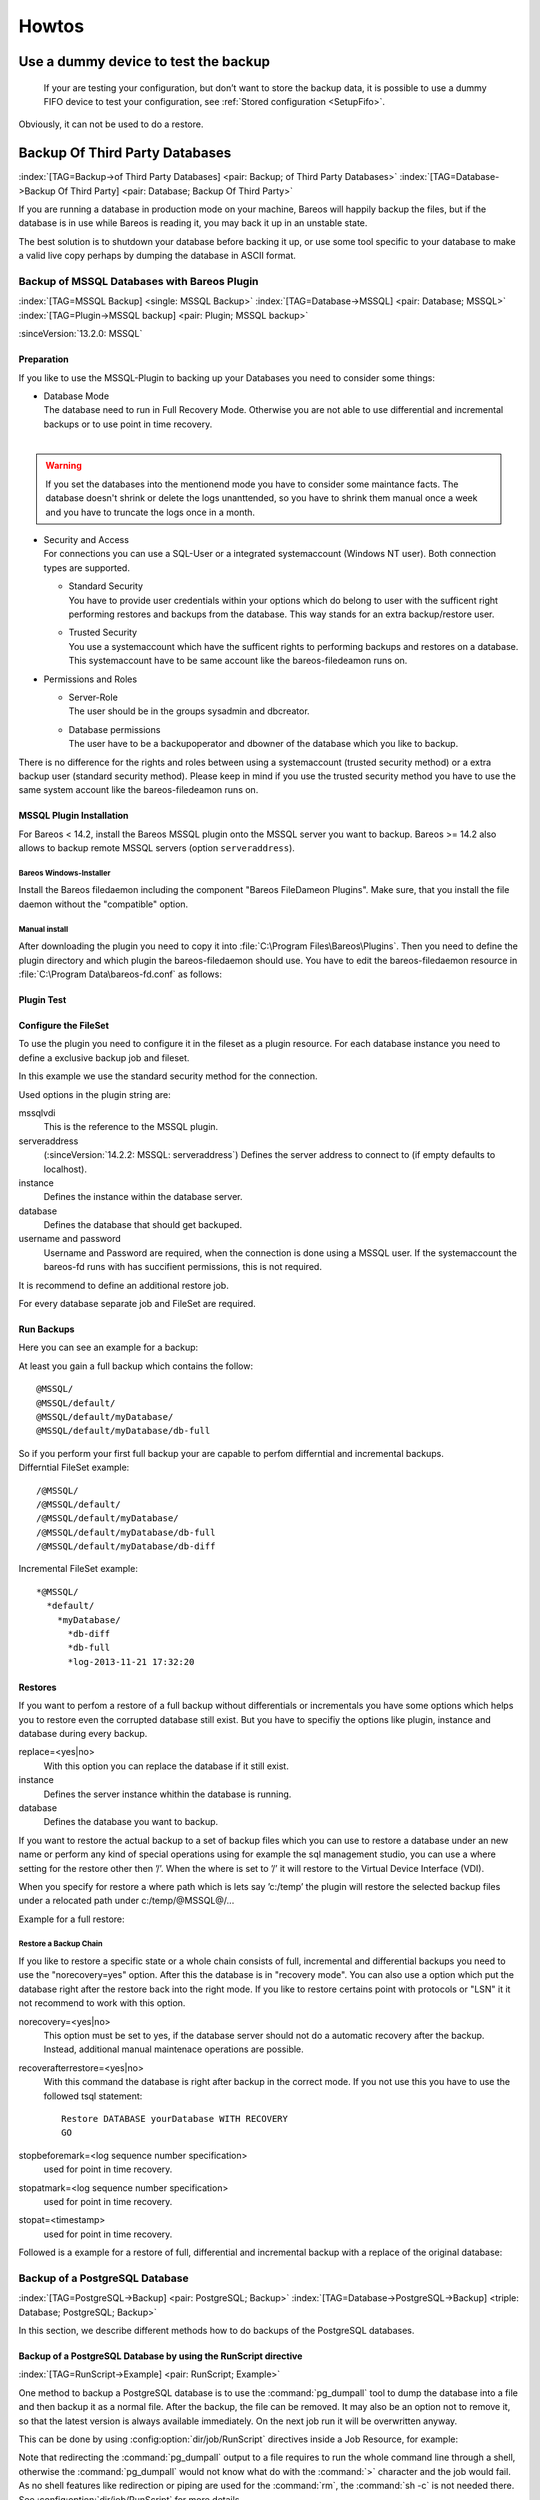 Howtos
======

.. _dummydevice:

Use a dummy device to test the backup
-------------------------------------



.. _TestUsingFifoDevice:

 If your are testing your configuration, but don’t want to store the backup data, it is possible to use a dummy FIFO device to test your configuration, see :ref:`Stored configuration <SetupFifo>`.

Obviously, it can not be used to do a restore.

.. code-block:: bareosconfig
   :caption: FIFO Storage Device Configuration

   Device {
     Name = NULL
     Media Type = NULL
     Device Type = Fifo
     Archive Device = /dev/null
     LabelMedia = yes
     Random Access = no
     AutomaticMount = no
     RemovableMedia = no
     MaximumOpenWait = 60
     AlwaysOpen = no
   }

Backup Of Third Party Databases
-------------------------------

:index:`[TAG=Backup->of Third Party Databases] <pair: Backup; of Third Party Databases>` :index:`[TAG=Database->Backup Of Third Party] <pair: Database; Backup Of Third Party>` 

.. _BackupOtherDBs:



If you are running a database in production mode on your machine, Bareos will happily backup the files, but if the database is in use while Bareos is reading it, you may back it up in an unstable state.

The best solution is to shutdown your database before backing it up, or use some tool specific to your database to make a valid live copy perhaps by dumping the database in ASCII format.

Backup of MSSQL Databases with Bareos Plugin
~~~~~~~~~~~~~~~~~~~~~~~~~~~~~~~~~~~~~~~~~~~~

:index:`[TAG=MSSQL Backup] <single: MSSQL Backup>` :index:`[TAG=Database->MSSQL] <pair: Database; MSSQL>` :index:`[TAG=Plugin->MSSQL backup] <pair: Plugin; MSSQL backup>` 

.. _MSSQL:



:sinceVersion:`13.2.0: MSSQL`

Preparation
^^^^^^^^^^^

If you like to use the MSSQL-Plugin to backing up your Databases you need to consider some things:

-  | Database Mode
   | The database need to run in Full Recovery Mode. Otherwise you are not able to use differential and incremental backups or to use point in time recovery.
   | 

.. warning::
   If you set the databases into the mentionend mode you have to consider some maintance facts. The database doesn't shrink or delete the logs unanttended, so you have to shrink them manual once a week and you have to truncate the logs once in a month.

-  | Security and Access
   | For connections you can use a SQL-User or a integrated systemaccount (Windows NT user). Both connection types are supported.

   -  | Standard Security
      | You have to provide user credentials within your options which do belong to user with the sufficent right performing restores and backups from the database. This way stands for an extra backup/restore user.

   -  | Trusted Security
      | You use a systemaccount which have the sufficent rights to performing backups and restores on a database. This systemaccount have to be same account like the bareos-filedeamon runs on.

-  Permissions and Roles

   -  | Server-Role
      | The user should be in the groups sysadmin and dbcreator.

   -  | Database permissions
      | The user have to be a backupoperator and dbowner of the database which you like to backup.

There is no difference for the rights and roles between using a systemaccount (trusted security method) or a extra backup user (standard security method). Please keep in mind if you use the trusted security method you have to use the same system account like the bareos-filedeamon runs on.

.. _MssqlPluginInstallation:

MSSQL Plugin Installation
^^^^^^^^^^^^^^^^^^^^^^^^^

For Bareos < 14.2, install the Bareos MSSQL plugin onto the MSSQL server you want to backup. Bareos >= 14.2 also allows to backup remote MSSQL servers (option ``serveraddress``).

Bareos Windows-Installer
''''''''''''''''''''''''

Install the Bareos filedaemon including the component "Bareos FileDameon Plugins". Make sure, that you install the file daemon without the "compatible" option.

Manual install
''''''''''''''

After downloading the plugin you need to copy it into :file:`C:\Program Files\Bareos\Plugins`. Then you need to define the plugin directory and which plugin the bareos-filedaemon should use. You have to edit the bareos-filedaemon resource in :file:`C:\Program Data\bareos-fd.conf` as follows:

.. code-block:: bareosconfig
   :caption: MSSQL plugin configuration

   FileDaemon {
     Name = mssqlserver-fd
     Maximum Concurrent Jobs = 20

     # remove comment in next line to load plugins from specified directory
     Plugin Directory = "C:/Program Files/Bareos/Plugins"

     Plugin Names = "mssqlvdi"
     compatible = no  # this is the default since bareos 15
   }

Plugin Test
^^^^^^^^^^^

.. code-block:: bconsole
   :caption: status client=mssqlserver-fd

   *<input>status client=mssqlserver-fd</input>
   Connecting to Client mssqlserver-fd at 192.168.10.101:9102

   mssqlserver-fd Version: 13.2.2 (12 November 2013)  VSS Linux Cross-compile Win64
   Daemon started 18-Nov-13 11:51. Jobs: run=0 running=0.
   Microsoft Windows Server 2012 Standard Edition (build 9200), 64-bit
    Heap: heap=0 smbytes=20,320 max_bytes=20,522 bufs=71 max_bufs=73
    Sizeof: boffset_t=8 size_t=8 debug=0 trace=1 bwlimit=0kB/s
   Plugin Info:
    Plugin     : mssqlvdi-fd.dll
    Description: Bareos MSSQL VDI Windows File Daemon Plugin
    Version    : 1, Date: July 2013
    Author     : Zilvinas Krapavickas
    License    : Bareos AGPLv3
    Usage      :
     mssqlvdi:
     serveraddress=<hostname>:
     instance=<instance name>:
     database=<database name>:
     username=<database username>:
     password=<database password>:
     norecovery=<yes|no>:
     replace=<yes|no>:
     recoverafterrestore=<yes|no>:
     stopbeforemark=<log sequence number specification>:
     stopatmark=<log sequence number specification>:
     stopat=<timestamp>

    examples:
     timestamp: 'Apr 15, 2020 12:00 AM'
     log sequence number: 'lsn:15000000040000037'

Configure the FileSet
^^^^^^^^^^^^^^^^^^^^^

To use the plugin you need to configure it in the fileset as a plugin resource. For each database instance you need to define a exclusive backup job and fileset.

.. code-block:: bareosconfig
   :caption: MSSQL FileSet

   Fileset {
     Name = "Mssql"
     Enable VSS = no
     Include {
       Options {
         Signature = MD5
       }
       Plugin = "mssqlvdi:instance=default:database=myDatabase:username=bareos:password=bareos"
     }
   }

In this example we use the standard security method for the connection.

Used options in the plugin string are:

mssqlvdi
   This is the reference to the MSSQL plugin.

serveraddress
   (:sinceVersion:`14.2.2: MSSQL: serveraddress`) Defines the server address to connect to (if empty defaults to localhost).

instance
   Defines the instance within the database server.

database
   Defines the database that should get backuped.

username and password
   Username and Password are required, when the connection is done using a MSSQL user. If the systemaccount the bareos-fd runs with has succifient permissions, this is not required.

It is recommend to define an additional restore job.

For every database separate job and FileSet are required.

Run Backups
^^^^^^^^^^^

Here you can see an example for a backup:

.. code-block:: bconsole
   :caption: run MSSQL backup job

   *<input>run job=MSSQLBak</input>
   Using Catalog "MyCatalog"
   Run Backup job
   JobName:  MSSQLBak
   Level:    Full
   Client:   mssqlserver-fd
   Format:   Native
   FileSet:  Mssql
   Pool:     File (From Job resource)
   Storage:  File (From Job resource)
   When:     2013-11-21 09:48:27
   Priority: 10
   OK to run? (yes/mod/no): <input>yes</input>
   Job queued. JobId=7
   You have no messages.
   *<input>mess</input>
   21-Nov 09:48 bareos-dir JobId 7: Start Backup JobId 7, Job=MSSQLBak.2013-11-21_09.48.30_04
   21-Nov 09:48 bareos-dir JobId 7: Using Device "FileStorage" to write.
   21-Nov 09:49 bareos-sd JobId 7: Volume "test1" previously written, moving to end of data.
   21-Nov 09:49 bareos-sd JobId 7: Ready to append to end of Volume "test1" size=2300114868
   21-Nov 09:49 bareos-sd JobId 7: Elapsed time=00:00:27, Transfer rate=7.364 M Bytes/second

   21-Nov 09:49 bareos-dir JobId 7: Bareos bareos-dir 13.4.0 (01Oct13):
     Build OS:               x86_64-pc-linux-gnu debian Debian GNU/Linux 7.0 (wheezy)
     JobId:                  7
     Job:                    MSSQLBak.2013-11-21_09.48.30_04
     Backup Level:           Full
     Client:                 "mssqlserver-fd" 13.2.2 (12Nov13) Microsoft Windows Server 2012 Standard Edition (build 9200), 64-bit,Cross-compile,Win64
     FileSet:                "Mssql" 2013-11-04 23:00:01
     Pool:                   "File" (From Job resource)
     Catalog:                "MyCatalog" (From Client resource)
     Storage:                "File" (From Job resource)
     Scheduled time:         21-Nov-2013 09:48:27
     Start time:             21-Nov-2013 09:49:13
     End time:               21-Nov-2013 09:49:41
     Elapsed time:           28 secs
     Priority:               10
     FD Files Written:       1
     SD Files Written:       1
     FD Bytes Written:       198,836,224 (198.8 MB)
     SD Bytes Written:       198,836,435 (198.8 MB)
     Rate:                   7101.3 KB/s
     Software Compression:   None
     VSS:                    no
     Encryption:             no
     Accurate:               no
     Volume name(s):         test1
     Volume Session Id:      1
     Volume Session Time:    1384961357
     Last Volume Bytes:      2,499,099,145 (2.499 GB)
     Non-fatal FD errors:    0
     SD Errors:              0
     FD termination status:  OK
     SD termination status:  OK
     Termination:            Backup OK

At least you gain a full backup which contains the follow:



::

   @MSSQL/
   @MSSQL/default/
   @MSSQL/default/myDatabase/
   @MSSQL/default/myDatabase/db-full



| So if you perform your first full backup your are capable to perfom differntial and incremental backups.
| Differntial FileSet example:



::

   /@MSSQL/
   /@MSSQL/default/
   /@MSSQL/default/myDatabase/
   /@MSSQL/default/myDatabase/db-full
   /@MSSQL/default/myDatabase/db-diff



Incremental FileSet example:



::

   *@MSSQL/
     *default/
       *myDatabase/
         *db-diff
         *db-full
         *log-2013-11-21 17:32:20



Restores
^^^^^^^^

If you want to perfom a restore of a full backup without differentials or incrementals you have some options which helps you to restore even the corrupted database still exist. But you have to specifiy the options like plugin, instance and database during every backup.

replace=<yes|no>
   With this option you can replace the database if it still exist.

instance
   Defines the server instance whithin the database is running.

database
   Defines the database you want to backup.

If you want to restore the actual backup to a set of backup files which you can use to restore a database under an new name or perform any kind of special operations using for example the sql management studio, you can use a where setting for the restore other then ’/’. When the where is set to ’/’ it will restore to the Virtual Device Interface (VDI).

When you specify for restore a where path which is lets say ’c:/temp’ the plugin will restore the selected backup files under a relocated path under c:/temp/@MSSQL@/...

Example for a full restore:

.. code-block:: bconsole
   :caption: restore MSSQL database

   *<input>restore client=mssqlserver-fd</input>
   Using Catalog "MyCatalog"

   First you select one or more JobIds that contain files
   to be restored. You will be presented several methods
   of specifying the JobIds. Then you will be allowed to
   select which files from those JobIds are to be restored.

   To select the JobIds, you have the following choices:
        1: List last 20 Jobs run
        2: List Jobs where a given File is saved
        3: Enter list of comma separated JobIds to select
        4: Enter SQL list command
        5: Select the most recent backup for a client
        6: Select backup for a client before a specified time
        7: Enter a list of files to restore
        8: Enter a list of files to restore before a specified time
        9: Find the JobIds of the most recent backup for a client
       10: Find the JobIds for a backup for a client before a specified time
       11: Enter a list of directories to restore for found JobIds
       12: Select full restore to a specified Job date
       13: Cancel
   Select item:  (1-13): <input>5</input>
   Automatically selected FileSet: Mssql
   +-------+-------+----------+-------------+---------------------+------------+
   | JobId | Level | JobFiles | JobBytes    | StartTime           | VolumeName |
   +-------+-------+----------+-------------+---------------------+------------+
   |     8 | F     |        1 | 198,836,224 | 2013-11-21 09:52:28 | test1      |
   +-------+-------+----------+-------------+---------------------+------------+
   You have selected the following JobId: 8

   Building directory tree for JobId(s) 8 ...
   1 files inserted into the tree.

   You are now entering file selection mode where you add (mark) and
   remove (unmark) files to be restored. No files are initially added, unless
   you used the "all" keyword on the command line.
   Enter "done" to leave this mode.

   cwd is: /
   $ <input>mark *</input>
   1 file marked.
   $ <input>done</input>
   Bootstrap records written to /var/lib/bareos/bareos-dir.restore.4.bsr

   The job will require the following
      Volume(s)                 Storage(s)                SD Device(s)
   ===========================================================================

       test1                     File                      FileStorage

   Volumes marked with "*" are online.


   1 file selected to be restored.

   The defined Restore Job resources are:
        1: RestoreMSSQL
        2: RestoreFiles
   Select Restore Job (1-2): <input>1</input>
   Using Catalog "MyCatalog"
   Run Restore job
   JobName:         RestoreMSSQL
   Bootstrap:       /var/lib/bareos/bareos-dir.restore.4.bsr
   Where:           /
   Replace:         Always
   FileSet:         Mssql
   Backup Client:   mssqlserver-fd
   Restore Client:  mssqlserver-fd
   Format:          Native
   Storage:         File
   When:            2013-11-21 17:12:05
   Catalog:         MyCatalog
   Priority:        10
   Plugin Options:  *None*
   OK to run? (yes/mod/no): <input>mod</input>
   Parameters to modify:
        1: Level
        2: Storage
        3: Job
        4: FileSet
        5: Restore Client
        6: Backup Format
        7: When
        8: Priority
        9: Bootstrap
       10: Where
       11: File Relocation
       12: Replace
       13: JobId
       14: Plugin Options
   Select parameter to modify (1-14): <input>14</input>
   Please enter Plugin Options string: <input>mssqlvdi:instance=default:database=myDatabase:replace=yes</input>
   Run Restore job
   JobName:         RestoreMSSQL
   Bootstrap:       /var/lib/bareos/bareos-dir.restore.4.bsr
   Where:           /
   Replace:         Always
   FileSet:         Mssql
   Backup Client:   mssqlserver-fd
   Restore Client:  mssqlserver-fd
   Format:          Native
   Storage:         File
   When:            2013-11-21 17:12:05
   Catalog:         MyCatalog
   Priority:        10
   Plugin Options:  mssqlvdi:instance=default:database=myDatabase:replace=yes
   OK to run? (yes/mod/no): <input>yes</input>
   Job queued. JobId=10
   You have messages.
   *<input>mess</input>
   21-Nov 17:12 bareos-dir JobId 10: Start Restore Job RestoreMSSQL.2013-11-21_17.12.26_11
   21-Nov 17:12 bareos-dir JobId 10: Using Device "FileStorage" to read.
   21-Nov 17:13 damorgan-sd JobId 10: Ready to read from volume "test1" on device "FileStorage" (/storage).
   21-Nov 17:13 damorgan-sd JobId 10: Forward spacing Volume "test1" to file:block 0:2499099145.
   21-Nov 17:13 damorgan-sd JobId 10: End of Volume at file 0 on device "FileStorage" (/storage), Volume "test1"
   21-Nov 17:13 damorgan-sd JobId 10: End of all volumes.
   21-Nov 17:13 bareos-dir JobId 10: Bareos bareos-dir 13.4.0 (01Oct13):
     Build OS:               x86_64-pc-linux-gnu debian Debian GNU/Linux 7.0 (wheezy)
     JobId:                  10
     Job:                    RestoreMSSQL.2013-11-21_17.12.26_11
     Restore Client:         mssqlserver-fd
     Start time:             21-Nov-2013 17:12:28
     End time:               21-Nov-2013 17:13:21
     Files Expected:         1
     Files Restored:         1
     Bytes Restored:         198,836,224
     Rate:                   3751.6 KB/s
     FD Errors:              0
     FD termination status:  OK
     SD termination status:  OK
     Termination:            Restore OK

Restore a Backup Chain
''''''''''''''''''''''

If you like to restore a specific state or a whole chain consists of full, incremental and differential backups you need to use the "norecovery=yes" option. After this the database is in "recovery mode". You can also use a option which put the database right after the restore back into the right mode. If you like to restore certains point with protocols or "LSN" it it not recommend to work with this option.

norecovery=<yes|no>
   This option must be set to yes, if the database server should not do a automatic recovery after the backup. Instead, additional manual maintenace operations are possible.

recoverafterrestore=<yes|no>
   With this command the database is right after backup in the correct mode. If you not use this you have to use the followed tsql statement: 

   ::

          Restore DATABASE yourDatabase WITH RECOVERY
          GO

   

stopbeforemark=<log sequence number specification>
   used for point in time recovery.

stopatmark=<log sequence number specification>
   used for point in time recovery.

stopat=<timestamp>
   used for point in time recovery.

Followed is a example for a restore of full, differential and incremental backup with a replace of the original database:

.. code-block:: bconsole
   :caption: restore MSSQL database chain

   *<input>restore client=mssqlserver-fd</input>

   First you select one or more JobIds that contain files
   to be restored. You will be presented several methods
   of specifying the JobIds. Then you will be allowed to
   select which files from those JobIds are to be restored.

   To select the JobIds, you have the following choices:
        1: List last 20 Jobs run
        2: List Jobs where a given File is saved
        3: Enter list of comma separated JobIds to select
        4: Enter SQL list command
        5: Select the most recent backup for a client
        6: Select backup for a client before a specified time
        7: Enter a list of files to restore
        8: Enter a list of files to restore before a specified time
        9: Find the JobIds of the most recent backup for a client
       10: Find the JobIds for a backup for a client before a specified time
       11: Enter a list of directories to restore for found JobIds
       12: Select full restore to a specified Job date
       13: Cancel
   Select item:  (1-13): <input>5</input>
   Automatically selected FileSet: Mssql
   +-------+-------+----------+-------------+---------------------+------------+
   | JobId | Level | JobFiles | JobBytes    | StartTime           | VolumeName |
   +-------+-------+----------+-------------+---------------------+------------+
   |     8 | F     |        1 | 198,836,224 | 2013-11-21 09:52:28 | test1      |
   |    11 | D     |        1 |   2,555,904 | 2013-11-21 17:19:45 | test1      |
   |    12 | I     |        1 |     720,896 | 2013-11-21 17:29:39 | test1      |
   +-------+-------+----------+-------------+---------------------+------------+
   You have selected the following JobIds: 8,11,12

   Building directory tree for JobId(s) 8,11,12 ...
   3 files inserted into the tree.

   You are now entering file selection mode where you add (mark) and
   remove (unmark) files to be restored. No files are initially added, unless
   you used the "all" keyword on the command line.
   Enter "done" to leave this mode.

   cwd is: /
   $ <input>mark *</input>
   3 files marked.
   $ <input>lsmark</input>
   *@MSSQL/
     *default/
       *myDatabase/
         *db-diff
         *db-full
         *log-2013-11-21 17:32:20
   $ <input>done</input>
   Bootstrap records written to /var/lib/bareos/bareos-dir.restore.6.bsr

   The job will require the following
      Volume(s)                 Storage(s)                SD Device(s)
   ===========================================================================

       test1                     File                      FileStorage

   Volumes marked with "*" are online.


   1 file selected to be restored.

   The defined Restore Job resources are:
        1: RestoreMSSQL
        2: RestoreFiles
   Select Restore Job (1-2): <input>1</input>
   Run Restore job
   JobName:         RestoreMSSQL
   Bootstrap:       /var/lib/bareos/bareos-dir.restore.6.bsr
   Where:           /
   Replace:         Always
   FileSet:         Mssql
   Backup Client:   mssqlserver-fd
   Restore Client:  mssqlserver-fd
   Format:          Native
   Storage:         File
   When:            2013-11-21 17:34:23
   Catalog:         MyCatalog
   Priority:        10
   Plugin Options:  *None*
   OK to run? (yes/mod/no): <input>mod</input>
   Parameters to modify:
        1: Level
        2: Storage
        3: Job
        4: FileSet
        5: Restore Client
        6: Backup Format
        7: When
        8: Priority
        9: Bootstrap
       10: Where
       11: File Relocation
       12: Replace
       13: JobId
       14: Plugin Options
   Select parameter to modify (1-14): <input>14</input>
   Please enter Plugin Options string: <input>mssqlvdi:instance=default:database=myDatabase:replace=yes:norecovery=yes</input>
   Run Restore job
   JobName:         RestoreMSSQL
   Bootstrap:       /var/lib/bareos/bareos-dir.restore.6.bsr
   Where:           /
   Replace:         Always
   FileSet:         Mssql
   Backup Client:   mssqlserver-fd
   Restore Client:  mssqlserver-fd
   Format:          Native
   Storage:         File
   When:            2013-11-21 17:34:23
   Catalog:         MyCatalog
   Priority:        10
   Plugin Options:  mssqlvdi:instance=default:database=myDatabase:replace=yes:norecovery=yes
   OK to run? (yes/mod/no): <input>yes</input>
   Job queued. JobId=14
   21-Nov 17:34 bareos-dir JobId 14: Start Restore Job RestoreMSSQL.2013-11-21_17.34.40_16
   21-Nov 17:34 bareos-dir JobId 14: Using Device "FileStorage" to read.
   21-Nov 17:35 damorgan-sd JobId 14: Ready to read from volume "test1" on device "FileStorage" (/storage).
   21-Nov 17:35 damorgan-sd JobId 14: Forward spacing Volume "test1" to file:block 0:2499099145.
   21-Nov 17:35 damorgan-sd JobId 14: End of Volume at file 0 on device "FileStorage" (/storage), Volume "test1"
   21-Nov 17:35 damorgan-sd JobId 14: End of all volumes.
   21-Nov 17:35 bareos-dir JobId 14: Bareos bareos-dir 13.4.0 (01Oct13):
     Build OS:               x86_64-pc-linux-gnu debian Debian GNU/Linux 7.0 (wheezy)
     JobId:                  14
     Job:                    RestoreMSSQL.2013-11-21_17.34.40_16
     Restore Client:         mssqlserver-fd
     Start time:             21-Nov-2013 17:34:42
     End time:               21-Nov-2013 17:35:36
     Files Expected:         1
     Files Restored:         3
     Bytes Restored:         202,113,024
     Rate:                   3742.8 KB/s
     FD Errors:              0
     FD termination status:  OK
     SD termination status:  OK
     Termination:            Restore OK

Backup of a PostgreSQL Database
~~~~~~~~~~~~~~~~~~~~~~~~~~~~~~~

:index:`[TAG=PostgreSQL->Backup] <pair: PostgreSQL; Backup>` :index:`[TAG=Database->PostgreSQL->Backup] <triple: Database; PostgreSQL; Backup>` 

.. _backup-postgresql:



In this section, we describe different methods how to do backups of the PostgreSQL databases.

Backup of a PostgreSQL Database by using the RunScript directive
^^^^^^^^^^^^^^^^^^^^^^^^^^^^^^^^^^^^^^^^^^^^^^^^^^^^^^^^^^^^^^^^

:index:`[TAG=RunScript->Example] <pair: RunScript; Example>`

One method to backup a PostgreSQL database is to use the :command:`pg_dumpall` tool to dump the database into a file and then backup it as a normal file. After the backup, the file can be removed. It may also be an option not to remove it, so that the latest version is always available immediately. On the next job run it will be overwritten anyway.

This can be done by using :config:option:`dir/job/RunScript`\  directives inside a Job Resource, for example:

.. code-block:: bareosconfig
   :caption: RunScript job resource for a PostgreSQL backup

   Job {
     Name = "BackupDatabase"
     JobDefs = "DefaultJob"
     Client = dbserver-fd
     Level = Full
     FileSet="Database"

     # This creates a dump of our database in the local filesystem on the client
     RunScript {
       FailJobOnError = Yes
       RunsOnClient = Yes
       RunsWhen = Before
       Command = "sh -c 'pg_dumpall -U postgres > /var/lib/bareos/postgresql_dump.sql'"
     }

     # This deletes the dump in our local filesystem on the client
     RunScript {
       RunsOnSuccess = Yes
       RunsOnClient = Yes
       RunsWhen = After
       Command = "rm /var/lib/bareos/postgresql_dump.sql"
     }
   }

   FileSet {
     Name = "Database"
     Include {
       Options {
         signature = MD5
         compression = gzip
       }
       # database dump file
       File = "/var/lib/bareos/postgresql_dump.sql"
     }
   }

Note that redirecting the :command:`pg_dumpall` output to a file requires to run the whole command line through a shell, otherwise the :command:`pg_dumpall` would not know what do with the :command:`>` character and the job would fail. As no shell features like redirection or piping are used for the :command:`rm`, the :command:`sh -c` is not needed there. See :config:option:`dir/job/RunScript`\  for more details.

Backup of a PostgreSQL Databases by using the bpipe plugin
^^^^^^^^^^^^^^^^^^^^^^^^^^^^^^^^^^^^^^^^^^^^^^^^^^^^^^^^^^

:index:`[TAG=bpipe->PostgreSQL backup] <pair: bpipe; PostgreSQL backup>`

Instead of creating a temporary database dump file, the bpipe plugin can be used. For general information about bpipe, see the :ref:`bpipe` section. The bpipe plugin is configured inside the :config:option:`dir/fileset/Include`\  section of a File Set, e.g.:

.. code-block:: bareosconfig
   :caption: bpipe directive for PostgreSQL backup

   FileSet {
     Name = "postgresql-all"
     Include {
       Plugin = "bpipe:file=/POSTGRESQL/dump.sql:reader=pg_dumpall -U postgres:writer=psql -U postgres"
       Options {
         signature = MD5
         compression = gzip
       }
     }
   }

This causes the File Daemon to call bpipe plugin, which will write its data into the "pseudo" file :file:`/POSTGRESQL/dump.sql` by calling the program :command:`pg_dumpall -U postgres` to read the data during backup. The :command:`pg_dumpall` command outputs all the data for the database, which will be read by the plugin and stored in the backup. During restore, the data that was backed up will be sent to the program specified in the last field, which in this
case is psql. When psql is called, it will read the data sent to it by the plugin then write it back to the same database from which it came from.

This can also be used, to backup a database that is running on a remote host:

.. code-block:: bareosconfig
   :caption: bpipe directive to backup a PostgreSQL database that is running on a remote host

   FileSet {
     Name = "postgresql-remote"
     Include {
       Plugin = "bpipe:file=/POSTGRESQL/dump.sql:reader=pg_dumpall -h <hostname> -U <username> -W <password>:writer=psql -h <hostname> -U <username> -W <password>"
       Options {
         signature = MD5
         compression = gzip
       }
     }
   }

Backup of a PostgreSQL Databases by using the PGSQL-Plugin
^^^^^^^^^^^^^^^^^^^^^^^^^^^^^^^^^^^^^^^^^^^^^^^^^^^^^^^^^^

:index:`[TAG=Plugin->PostgreSQL Backup] <pair: Plugin; PostgreSQL Backup>` 

.. _backup-postgresql-plugin:



The PGSQL-Plugin supports an online (Hot) backup of database files and database transaction logs (WAL) archiving (with pgsql-archlog) and backup. With online database and transaction logs the backup plugin can perform Poin-In-Time-Restore up to a single selected transaction or date/time.

Database recovery is performed fully automatic with dedicated pgsql-restore utility.

For a full description, see https://github.com/bareos/contrib-pgsql-plugin/wiki.

Backup of a MySQL Database
~~~~~~~~~~~~~~~~~~~~~~~~~~

:index:`[TAG=MySQL->Backup] <pair: MySQL; Backup>` :index:`[TAG=Database->MySQL->Backup] <triple: Database; MySQL; Backup>` 

.. _backup-mysql:



In this section, we describe different methods to do a full backup of a MySQL database.

Backup of MySQL Databases using the Bareos MySQL Percona xtrabackup Plugin
^^^^^^^^^^^^^^^^^^^^^^^^^^^^^^^^^^^^^^^^^^^^^^^^^^^^^^^^^^^^^^^^^^^^^^^^^^

:index:`[TAG=Plugin->MySQL Backup] <pair: Plugin; MySQL Backup>` :index:`[TAG=Percona xtrabackup] <single: Percona xtrabackup>` :index:`[TAG=xtrabackup] <single: xtrabackup>` 

.. _backup-mysql-xtrabackup:



This plugin is available since :sinceVersion:`16.2.4: MySQL Incremental Backup Plugin for using Percona xtrabackup`, it uses the :command:`xtrabackup` tool from Percona to perform full and incremental hot-backups of MySQL / MariaDB tables of type InnoDB. It can also backup MyISAM tables but only as full backups. On restore it requires a preparation using the xtrabackup tools, before the tables can be restored. If you simply want to backup full dumps, then using
:ref:`backup-mysql-python` is the easier way.

Prerequisites
'''''''''''''

Install the xtrabackup tool from Percona. Documentation and packages are available here: https://www.percona.com/software/mysql-database/percona-xtrabackup. The plugin was successfully tested with xtrabackup versions 2.3.5 and 2.4.4.

As it is a Python plugin, it will also require to have the package **bareos-filedaemon-python-plugin** installed on the |bareosFd|, where you run it.

For authentication the :file:`.mycnf` file of the user running the |bareosFd|. Before proceeding, make sure that xtrabackup can connect to the database and create backups.

Installation
''''''''''''

Make sure you have met the prerequisites. Install the files :file:`BareosFdPercona.py` and :file:`bareos-fd-percona.py` in your Bareos plugin directory (usually :file:`/usr/lib64/bareos/plugins`). These files are available in the Git repository https://github.com/bareos/bareos-contrib/tree/master/fd-plugins/bareos_percona.

Configuration
'''''''''''''

Activate your plugin directory in the |bareosFd| configuration. See :ref:`fdPlugins` for more about plugins in general.

.. code-block:: bareosconfig
   :caption: bareos-fd.d/client/myself.conf

   Client {
     ...
     Plugin Directory = /usr/lib64/bareos/plugins
     Plugin Names = "python"
   }

Now include the plugin as command-plugin in the Fileset resource:

.. code-block:: bareosconfig
   :caption: bareos-dir.d/fileset/mysql.conf

   FileSet {
       Name = "mysql"
       Include  {
           Options {
               compression=GZIP
               signature = MD5
           }
           File = /etc
           #...
           Plugin = "python:module_path=/usr/lib64/bareos/plugins:module_name=bareos-fd-percona:mycnf=/root/.my.cnf"
       }
   }

If used this way, the plugin will call xtrabackup to create a backup of all databases in the xbstream format. This stream will be processed by Bareos. If job level is incremental, xtrabackup will perform an incremental backup since the last backup – for InnoDB tables. If you have MyISAM tables, you will get a full backup of those.

You can append options to the plugin call as key=value pairs, separated by ’:’. The following options are available:

-  With ``mycnf`` you can make xtrabackup use a special mycnf-file with login credentials.

-  ``dumpbinary`` lets you modify the default command xtrabackup.

-  ``dumpoptions`` to modify the options for xtrabackup. Default setting is: :command:`--backup --datadir=/var/lib/mysql/ --stream=xbstream --extra-lsndir=/tmp/individual_tempdir`

-  ``restorecommand`` to modify the command for restore. Default setting is: :command:`xbstream -x -C`

-  ``strictIncremental``: By default (false), an incremental backup will create data, even if the Log Sequence Number (LSN) wasn’t increased since last backup. This is to ensure, that eventual changes to MYISAM tables get into the backup. MYISAM does not support incremental backups, you will always get a full bakcup of these tables. If set to true, no data will be written into backup, if the LSN wasn’t changed.

Restore
'''''''

With the usual Bareos restore mechanism a file-hierarchy will be created on the restore client under the default restore location:

:file:`/tmp/bareos-restores/_percona/`

Each restore job gets an own subdirectory, because Percona expects an empty directory. In that subdirectory, a new directory is created for every backup job that was part of the Full-Incremental sequence.

The naming scheme is: :file:`fromLSN_toLSN_jobid`

Example:

::

   /tmp/bareos-restores/_percona/351/
   |-- 00000000000000000000_00000000000010129154_0000000334
   |-- 00000000000010129154_00000000000010142295_0000000335
   |-- 00000000000010142295_00000000000010201260_0000000338

This example shows the restore tree for restore job with ID 351. First subdirectory has all files from the first full backup job with ID 334. It starts at LSN 0 and goes until LSN 10129154.

Next line is the first incremental job with ID 335, starting at LSN 10129154 until 10142295. The third line is the 2nd incremental job with ID 338.

To further prepare the restored files, use the :command:`xtrabackup --prepare` command. Read https://www.percona.com/doc/percona-xtrabackup/2.4/xtrabackup_bin/incremental_backups.html for more information.

Backup of MySQL Databases using the Python MySQL plugin
^^^^^^^^^^^^^^^^^^^^^^^^^^^^^^^^^^^^^^^^^^^^^^^^^^^^^^^

:index:`[TAG=Plugin->MySQL Backup] <pair: Plugin; MySQL Backup>` 

.. _backup-mysql-python:



The Python plugin from https://github.com/bareos/bareos-contrib/tree/master/fd-plugins/mysql-python makes a backup of all or selected MySQL databases from the |bareosFd| or any other MySQL server. It makes use of the mysqldump command and basically grabs data from mysqldump via pipe. This plugin is suitable to backup database dumps. If you prefer to use mechanisms like incremental hot-backups of InnoDB tables, please use the Bareos MySQL / MariaDB Percona xtrabackup Plugin (see
:ref:`backup-mysql-xtrabackup`).

Following settings must be done on the Bareos client (|bareosFd|):

-  install and enable the |bareosFd| Python plugin

-  install the Python MySQL plugin (for some platforms it is available prepackaged from `<http://download.bareos.org/bareos/contrib/>`_, on the other platforms: copy the plugin files to the Bareos Plugin Directory)

-  disable bacula compatibility (default for Bareos >= 15.2)

.. code-block:: bareosconfig
   :caption: bareos-fd.d/client/myself.conf

   Client {
     ...
     Plugin Directory = /usr/lib64/bareos/plugins
     Plugin Names = "python"
     compatible = no
   }

Configure the plugin in the |bareosDir|:

.. code-block:: bareosconfig
   :caption: bareos-dir.d/fileset/mysql.conf

   FileSet {
       Name = "mysql"
       Include {
         Options {
           signature = MD5
           compression = lz4
         }
         Plugin = "python:module_path=/usr/lib64/bareos/plugins:module_name=bareos-fd-mysql:db=test,wikidb"
         #Plugin = "python:module_path=/usr/lib64/bareos/plugins:module_name=bareos-fd-mysql:mysqlhost=dbhost:mysqluser=bareos:mysqlpassword=bareos"
       }
   }

In the above example the plugin creates and saves a dump from the databases called :strong:`test` and :strong:`wikidb`, running on the file-daemon. The commented example below specifies an explicit MySQL server called ``dbhost``, and connects with user :strong:`bareos`, password :strong:`bareos`, to create and save a backup of all databases.

The plugin creates a pipe internally, thus no extra space on disk is needed. You will find one file per database in the backups in the virtual directory :file:`/_mysqlbackups_`.

List of supported options:

db
   comma separated list of databases to save, where each database will be stored in a separate file. If ommited, all databases will be saved.

dumpbinary
   command (with or without full path) to create the dumps. Default: :strong:`mysqldump`

dumpoptions
   options for dumpbinary, default: '':strong:`--events --single-transaction`''

drop_and_recreate
   if not set to :strong:`false`, adds :strong:`--add-drop-database --databases` to dumpoptions

mysqlhost
   MySQL host to connect to, default: :strong:`localhost`

mysqluser
   MySQL user. Default: unset, the user running the file-daemon will be used (usually root)

mysqlpassword
   MySQL password. Default: unset (better use :file:`my.cnf` to store passwords)

On restore, the database dumps are restored to the subdirectory :file:`_mysqlbackups_` in the restore path. The database restore must be triggered manually (:command:`mysql < _mysqlbackups_/DATABASENAME.sql`).

Backup of a MySQL Database by using the RunScript directive
^^^^^^^^^^^^^^^^^^^^^^^^^^^^^^^^^^^^^^^^^^^^^^^^^^^^^^^^^^^

:index:`[TAG=RunScript->Example] <pair: RunScript; Example>`

One method to backup a MySQL database is to use the :command:`mysqldump` tool to dump the database into a file and then backup it as a normal file. After the backup, the file can be removed. It may also be an option not to remove it, so that the latest version is always available immediately. On the next job run it will be overwritten anyway.

This can be done by using :config:option:`dir/job/RunScript`\  directives, for example:

.. code-block:: bareosconfig
   :caption: RunScript job resource for a MySQL backup

   Job {
     Name = "BackupDatabase"
     JobDefs = "DefaultJob"
     Client = dbserver-fd
     Level = Full
     FileSet="Database"

     # This creates a dump of our database in the local filesystem on the Client
     RunScript {
       FailJobOnError = Yes
       RunsOnClient = Yes
       RunsWhen = Before
       Command = "sh -c 'mysqldump --user=<username> --password=<password> --opt --all-databases > /var/lib/bareos/mysql_dump.sql'"
     }

     # This deletes the dump in the local filesystem on the Client
     RunScript {
       RunsOnSuccess = Yes
       RunsOnClient = Yes
       RunsWhen = After
       Command = "rm /var/lib/bareos/mysql_dump.sql"
     }
   }

   FileSet {
     Name = "Database"
     Include {
       Options {
         signature = MD5
         compression = gzip
       }
     # database dump file
     File = "/var/lib/bareos/mysql_dump.sql" 
     }
   }

Note that redirecting the :command:`mysqldump` output to a file requires to run the whole command line through a shell, otherwise the :command:`mysqldump` would not know what do with the :command:`>` character and the job would fail. As no shell features like redirection or piping are used for the :command:`rm`, the :command:`sh -c` is not needed there. See :config:option:`dir/job/RunScript`\  for more details.

Backup of a MySQL Database by using the bpipe plugin
^^^^^^^^^^^^^^^^^^^^^^^^^^^^^^^^^^^^^^^^^^^^^^^^^^^^

:index:`[TAG=bpipe->MySQL backup] <pair: bpipe; MySQL backup>`

Instead of creating a temporary database dump file, the bpipe plugin can be used. For general information about bpipe, see the :ref:`bpipe` section. The bpipe plugin is configured inside the Include section of a File Set, e.g.:

.. code-block:: bareosconfig
   :caption: bpipe fileset for MySQL backup

   FileSet {
     Name = "mysql-all"
     Include {
       Plugin = "bpipe:file=/MYSQL/dump.sql:reader=mysqldump --user=<user> --password=<password> --opt --all-databases:writer=mysql --user=<user> --password=<password>"
       Options {
         signature = MD5
         compression = gzip
       }
     }
   }

This can also be used, to backup a database that is running on a remote host:

.. code-block:: bareosconfig
   :caption: bpipe directive to backup a MySQL database that is running on a remote host

   FileSet{
     Name = "mysql-all"
     Include {
       Plugin = "bpipe:file=/MYSQL/dump.sql:reader=mysqldump --host=<hostname> --user=<user> --password=<password> --opt --all-databases:writer=mysql --host=<hostname> --user=<user> --password=<password>"
       Options {
         signature = MD5
         compression = gzip
       }
     }
   }

If you do not want a direct restore of your data in your plugin directive, as shown in the examples above, there is the possibility to restore the dump to the filesystem first, which offers you more control over the restore process, e.g.:

.. code-block:: bareosconfig
   :caption: bpipe directive to backup a MySQL database and restore the dump to the filesystem first

   FileSet{
     Name = "mysql-all"
     Include {
       Plugin = "bpipe:file=/MYSQL/dump.sql:reader=mysqldump --host=<hostname> --user=<user> --password=<password> --opt --all-databases:writer=/usr/lib/bareos/scripts/bpipe-restore.sh"
       Options {
         signature = MD5
         compression = gzip
       }
     }
   }

A very simple corresponding shell script (:command:`bpipe-restore.sh`) to the method above might look like the following one:

.. code-block:: bareosconfig
   :caption: bpipe shell script for a restore to filesystem

   #!/bin/bash
   cat - > /tmp/dump.sql
   exit 0

.. _section-StatisticCollection:

Statistics Collection
---------------------

Statistics Collection can be controlled by a number of configuration directives. If Statistics Collection is enabled, statistics are collected by the |bareosDir| and stored into the Catalog database. So enabling this feature will increase your database size.

The Statistics are used by the |bareosWebui| to show the status of a running job. :index:`[TAG=Webui->Configure Statistics Collection] <pair: Webui; Configure Statistics Collection>`

Director Configuration - Director Resource Directives
~~~~~~~~~~~~~~~~~~~~~~~~~~~~~~~~~~~~~~~~~~~~~~~~~~~~~

-  

   :config:option:`dir/director/StatisticsCollectInterval`\ 

-  

   :config:option:`dir/director/StatisticsRetention`\ 

Director Configuration - Storage Resource Directives
~~~~~~~~~~~~~~~~~~~~~~~~~~~~~~~~~~~~~~~~~~~~~~~~~~~~

-  

   :config:option:`dir/storage/CollectStatistics`\ 

Storage Configuration - Storage Resource Directives
~~~~~~~~~~~~~~~~~~~~~~~~~~~~~~~~~~~~~~~~~~~~~~~~~~~

-  

   :config:option:`sd/storage/CollectDeviceStatistics`\ 

-  

   :config:option:`sd/storage/CollectJobStatistics`\ 

-  

   :config:option:`sd/storage/StatisticsCollectInterval`\ 

Storage Configuration - Device Resource Directives
~~~~~~~~~~~~~~~~~~~~~~~~~~~~~~~~~~~~~~~~~~~~~~~~~~

-  

   :config:option:`sd/device/CollectStatistics`\ 

See chapter :ref:`section-JobStatistics` for additional information.

.. _section-RemoveClient:

Removing a Client
-----------------

Removing a client can mean several things in Bareos context. You can disable the client so no jobs that use this client will run anymore. You can also remove the client’s configuration so that no job can use the client anymore. However, you will still have the client in your catalog unless you explicitly remove it.

Disable a client
~~~~~~~~~~~~~~~~

It is possible to disable a client either by calling :bcommand:`disable client=<client-name>` or by setting :config:option:`dir/client/Enabled`\  to no. While the configuration change will persist across restarts, the command just disables the client temporarily.

When a client is disabled, the scheduler will not run any job for this client anymore, but you can still restore to it or manually trigger a job.

Remove configuration for client
~~~~~~~~~~~~~~~~~~~~~~~~~~~~~~~

If you want to remove the client permanently, you can also completely remove the client from your configuration. This will make sure that no job (neither backup nor restore) can use that client machine. After removing the Client Resource from the director configuration, you will also need to change or remove all Job and JobDefs Resources in the Director configuration that reference the removed client.

Removing the client configuration does not remove the backed up data or the file and job records in the catalog for the client. You can still restore the data that has been backed up from the client to a different client.

Remove catalog records related to the client
~~~~~~~~~~~~~~~~~~~~~~~~~~~~~~~~~~~~~~~~~~~~

Removing the client from the configuration will leave you with catalog records concerning the client. If you don’t want to restore any data backed up from the client anymore, you can call :bcommand:`purge jobs client=<client-name>`. This will remove all job and file records for the named client from the catalog. However, it will not remove the data from the volumes.



  .. warning::
     
     After removing the job and file records you will be unable to restore the client's data.
     The :bcommand:`purge` command ignores retention policies, so please take careful.
   

As soon as all jobs for a client have been removed from the catalog that client record becomes orphaned. Orphaned client records usually stay in your database indefinitely, but if you want them removed for cosmetic reasons you can do so using "Check for orphaned Client records" in :command:`bareos-dbcheck`.

By default :command:`bareos-dbcheck` only lists the orphaned clients it finds. You need to enable the modify database flag to make it actually change the database. 


